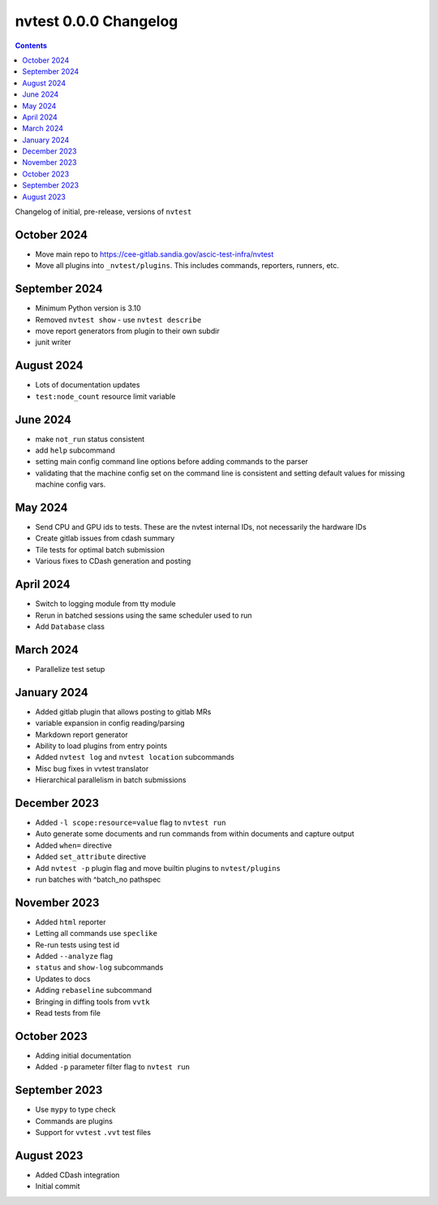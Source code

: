 nvtest 0.0.0 Changelog
======================

.. contents::

Changelog of initial, pre-release, versions of ``nvtest``

October 2024
------------

- Move main repo to https://cee-gitlab.sandia.gov/ascic-test-infra/nvtest
- Move all plugins into ``_nvtest/plugins``.  This includes commands, reporters, runners, etc.

September 2024
--------------

- Minimum Python version is 3.10
- Removed ``nvtest show`` - use ``nvtest describe``
- move report generators from plugin to their own subdir
- junit writer

August 2024
-----------

- Lots of documentation updates
- ``test:node_count`` resource limit variable

June 2024
---------

- make ``not_run`` status consistent
- add ``help`` subcommand
- setting main config command line options before adding commands to the parser
- validating that the machine config set on the command line is consistent and setting default values for missing machine config vars.

May 2024
--------

- Send CPU and GPU ids to tests.  These are the nvtest internal IDs, not necessarily the hardware IDs
- Create gitlab issues from cdash summary
- Tile tests for optimal batch submission
- Various fixes to CDash generation and posting

April 2024
----------

- Switch to logging module from tty module
- Rerun in batched sessions using the same scheduler used to run
- Add ``Database`` class

March 2024
----------

- Parallelize test setup

January 2024
------------

- Added gitlab plugin that allows posting to gitlab MRs
- variable expansion in config reading/parsing
- Markdown report generator
- Ability to load plugins from entry points
- Added ``nvtest log`` and ``nvtest location`` subcommands
- Misc bug fixes in vvtest translator
- Hierarchical parallelism in batch submissions

December 2023
-------------

- Added ``-l scope:resource=value`` flag to ``nvtest run``
- Auto generate some documents and run commands from within documents and capture output
- Added ``when=`` directive
- Added ``set_attribute`` directive
- Add ``nvtest -p`` plugin flag and move builtin plugins to ``nvtest/plugins``
- run batches with ^batch_no pathspec

November 2023
-------------

- Added ``html`` reporter
- Letting all commands use ``speclike``
- Re-run tests using test id
- Added ``--analyze`` flag
- ``status`` and ``show-log`` subcommands
- Updates to docs
- Adding ``rebaseline`` subcommand
- Bringing in diffing tools from ``vvtk``
- Read tests from file

October 2023
------------

- Adding initial documentation
- Added ``-p`` parameter filter flag to ``nvtest run``

September 2023
--------------

- Use ``mypy`` to type check
- Commands are plugins
- Support for ``vvtest`` ``.vvt`` test files

August 2023
-----------

- Added CDash integration
- Initial commit
